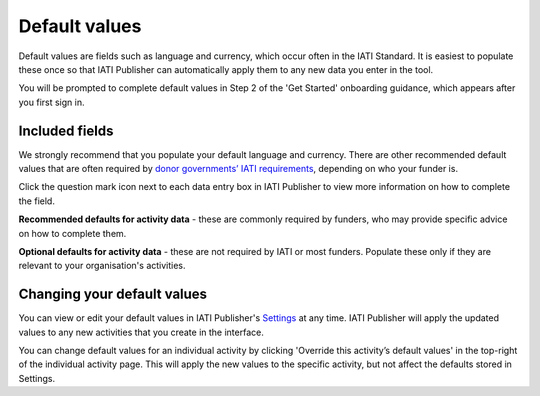 ###################
Default values
###################

Default values are fields such as language and currency, which occur often in the IATI Standard. It is easiest to populate these once so that IATI Publisher can automatically apply them to any new data you enter in the tool. 

You will be prompted to complete default values in Step 2 of the 'Get Started' onboarding guidance, which appears after you first sign in.

Included fields
-----------------
We strongly recommend that you populate your default language and currency. There are other recommended default values that are often required by `donor governments’ IATI requirements <https://iatistandard.org/en/guidance/standard-overview/donors-reporting-requirements/>`_, depending on who your funder is. 

Click the question mark icon next to each data entry box in IATI Publisher to view more information on how to complete the field. 

**Recommended defaults for activity data** - these are commonly required by funders, who may provide specific advice on how to complete them.

**Optional defaults for activity data** - these are not required by IATI or most funders. Populate these only if they are relevant to your organisation's activities.

Changing your default values
----------------------------
You can view or edit your default values in IATI Publisher's `Settings <https://publisher.iatistandard.org/setting>`_ at any time. IATI Publisher will apply the updated values to any new activities that you create in the interface.

You can change default values for an individual activity by clicking 'Override this activity’s default values' in the top-right of the individual activity page. This will apply the new values to the specific activity, but not affect the defaults stored in Settings.






